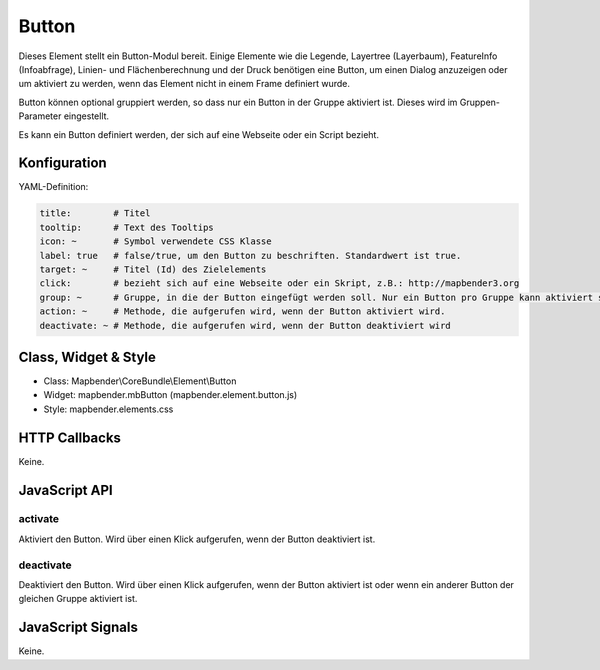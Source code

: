 .. _button:

Button
******

Dieses Element stellt ein Button-Modul bereit. Einige Elemente wie die Legende, Layertree (Layerbaum), FeatureInfo (Infoabfrage), Linien- und Flächenberechnung und der Druck benötigen eine Button, um einen Dialog anzuzeigen oder um aktiviert zu werden, wenn das Element nicht in einem Frame definiert wurde.

Button können optional gruppiert werden, so dass nur ein Button in der Gruppe aktiviert ist. Dieses wird im Gruppen-Parameter eingestellt.

Es kann ein Button definiert werden, der sich auf eine Webseite oder ein Script bezieht.

Konfiguration
=============

.. image:: ../../../../../figures/button_configuration.png
     :scale: 80

YAML-Definition:

.. code-block:: yaml

    title:        # Titel
    tooltip:      # Text des Tooltips
    icon: ~       # Symbol verwendete CSS Klasse
    label: true   # false/true, um den Button zu beschriften. Standardwert ist true.
    target: ~     # Titel (Id) des Zielelements
    click:        # bezieht sich auf eine Webseite oder ein Skript, z.B.: http://mapbender3.org
    group: ~      # Gruppe, in die der Button eingefügt werden soll. Nur ein Button pro Gruppe kann aktiviert sein.
    action: ~     # Methode, die aufgerufen wird, wenn der Button aktiviert wird. 
    deactivate: ~ # Methode, die aufgerufen wird, wenn der Button deaktiviert wird

Class, Widget & Style
=====================

* Class: Mapbender\\CoreBundle\\Element\\Button
* Widget: mapbender.mbButton (mapbender.element.button.js)
* Style: mapbender.elements.css

HTTP Callbacks
==============

Keine.

JavaScript API
==============

activate
--------

Aktiviert den Button. Wird über einen Klick aufgerufen, wenn der Button deaktiviert ist.

deactivate
----------

Deaktiviert den Button. Wird über einen Klick aufgerufen, wenn der Button aktiviert ist oder wenn ein anderer Button der gleichen Gruppe aktiviert ist.

JavaScript Signals
==================

Keine.

